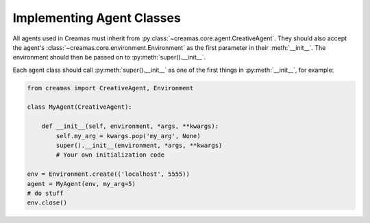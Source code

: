 Implementing Agent Classes
==========================

All agents used in Creamas must inherit from 
:py:class:`~creamas.core.agent.CreativeAgent`. They should also accept 
the agent's :class:`~creamas.core.environment.Environment` as the first
parameter in their :meth:`__init__`. The environment should then be passed on
to :py:meth:`super().__init__`.

Each agent class should call :py:meth:`super().__init__` as one of the first
things in :py:meth:`__init__`, for example:

.. code-block:: python

    from creamas import CreativeAgent, Environment

    class MyAgent(CreativeAgent):

        def __init__(self, environment, *args, **kwargs):
            self.my_arg = kwargs.pop('my_arg', None)
            super().__init__(environment, *args, **kwargs)
            # Your own initialization code

    env = Environment.create(('localhost', 5555))
    agent = MyAgent(env, my_arg=5)
    # do stuff
    env.close()


